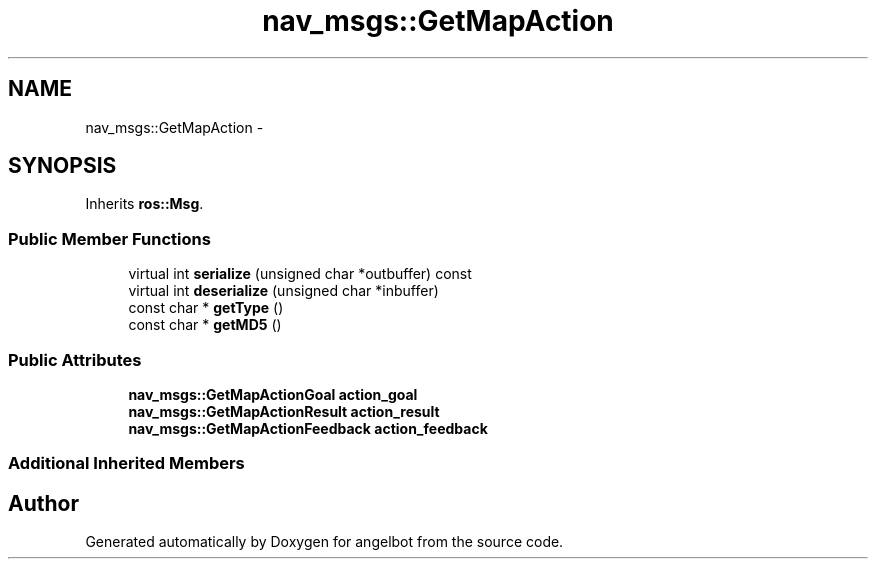 .TH "nav_msgs::GetMapAction" 3 "Sat Jul 9 2016" "angelbot" \" -*- nroff -*-
.ad l
.nh
.SH NAME
nav_msgs::GetMapAction \- 
.SH SYNOPSIS
.br
.PP
.PP
Inherits \fBros::Msg\fP\&.
.SS "Public Member Functions"

.in +1c
.ti -1c
.RI "virtual int \fBserialize\fP (unsigned char *outbuffer) const "
.br
.ti -1c
.RI "virtual int \fBdeserialize\fP (unsigned char *inbuffer)"
.br
.ti -1c
.RI "const char * \fBgetType\fP ()"
.br
.ti -1c
.RI "const char * \fBgetMD5\fP ()"
.br
.in -1c
.SS "Public Attributes"

.in +1c
.ti -1c
.RI "\fBnav_msgs::GetMapActionGoal\fP \fBaction_goal\fP"
.br
.ti -1c
.RI "\fBnav_msgs::GetMapActionResult\fP \fBaction_result\fP"
.br
.ti -1c
.RI "\fBnav_msgs::GetMapActionFeedback\fP \fBaction_feedback\fP"
.br
.in -1c
.SS "Additional Inherited Members"


.SH "Author"
.PP 
Generated automatically by Doxygen for angelbot from the source code\&.

